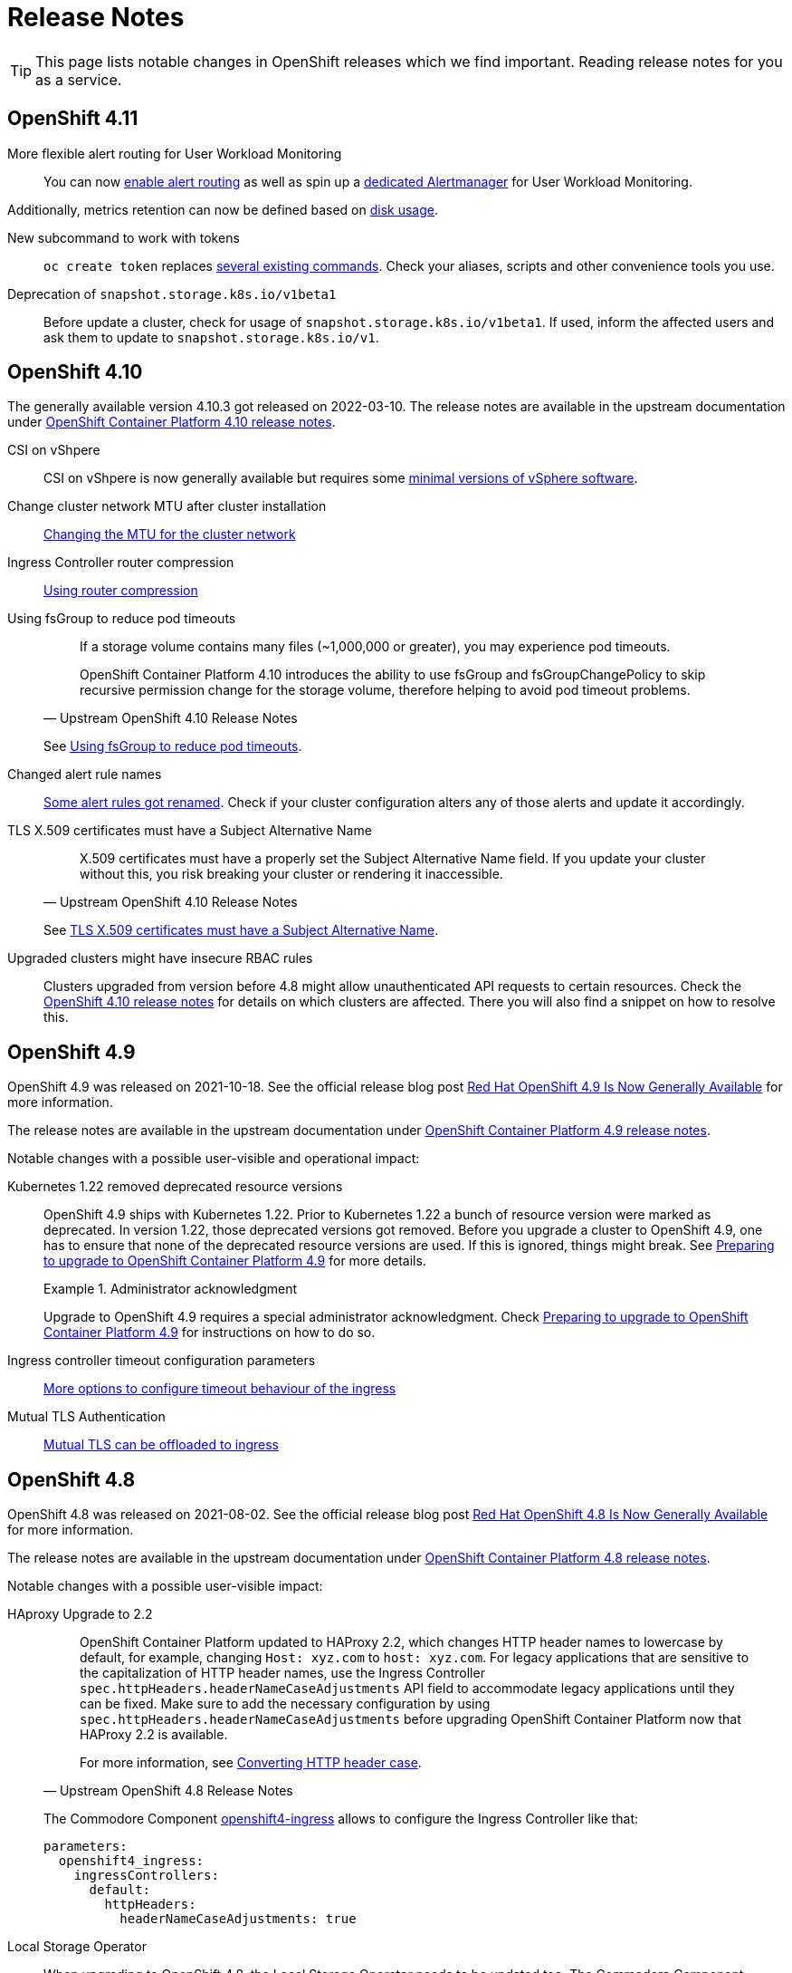 = Release Notes

TIP: This page lists notable changes in OpenShift releases which we find important. Reading release notes for you as a service.

== OpenShift 4.11

More flexible alert routing for User Workload Monitoring::

You can now https://docs.openshift.com/container-platform/4.11/release_notes/ocp-4-11-release-notes.html#ocp-4-11-monitoring-enable-alert-routing-for-user-workload-momitoring[enable alert routing] as well as spin up a https://docs.openshift.com/container-platform/4.11/release_notes/ocp-4-11-release-notes.html#ocp-4-11-monitoring-enable-dedicated-alertmanager-for-user-defined-alerts[dedicated Alertmanager] for User Workload Monitoring.

Additionally, metrics retention can now be defined based on https://docs.openshift.com/container-platform/4.11/release_notes/ocp-4-11-release-notes.html#ocp-4-11-monitoring-confgure-retention-size-for-metrics-storage[disk usage].

New subcommand to work with tokens::

`oc create token` replaces https://docs.openshift.com/container-platform/4.11/release_notes/ocp-4-11-release-notes.html#ocp-4-11-oc-commands-flags-tokens-deprecated[several existing commands].
Check your aliases, scripts and other convenience tools you use.

Deprecation of `snapshot.storage.k8s.io/v1beta1`::

Before update a cluster, check for usage of `snapshot.storage.k8s.io/v1beta1`.
If used, inform the affected users and ask them to update to `snapshot.storage.k8s.io/v1`.

== OpenShift 4.10

The generally available version 4.10.3 got released on 2022-03-10.
The release notes are available in the upstream documentation under https://docs.openshift.com/container-platform/4.10/release_notes/ocp-4-10-release-notes.html[OpenShift Container Platform 4.10 release notes].

CSI on vShpere::
+
CSI on vShpere is now generally available but requires some https://docs.openshift.com/container-platform/4.10/release_notes/ocp-4-10-release-notes.html#ocp-4-10-installation-vsphere-csi[minimal versions of vSphere software].

Change cluster network MTU after cluster installation::
+
https://docs.openshift.com/container-platform/4.10/networking/changing-cluster-network-mtu.html[Changing the MTU for the cluster network]

Ingress Controller router compression::
+
https://docs.openshift.com/container-platform/4.10/networking/ingress-operator.html#nw-configuring-router-compression_configuring-ingress[Using router compression]

Using fsGroup to reduce pod timeouts::
+
[quote, Upstream OpenShift 4.10 Release Notes]
____
If a storage volume contains many files (~1,000,000 or greater), you may experience pod timeouts.

OpenShift Container Platform 4.10 introduces the ability to use fsGroup and fsGroupChangePolicy to skip recursive permission change for the storage volume, therefore helping to avoid pod timeout problems.
____
+
See https://docs.openshift.com/container-platform/4.10/release_notes/ocp-4-10-release-notes.html#ocp-4-10-storage-fsGroup-pod-timeouts[Using fsGroup to reduce pod timeouts].

Changed alert rule names::
+
https://docs.openshift.com/container-platform/4.10/release_notes/ocp-4-10-release-notes.html#ocp-4-10-monitoring-changes-to-alerting-rules[Some alert rules got renamed].
Check if your cluster configuration alters any of those alerts and update it accordingly.

TLS X.509 certificates must have a Subject Alternative Name::
+
[quote, Upstream OpenShift 4.10 Release Notes]
____
X.509 certificates must have a properly set the Subject Alternative Name field. If you update your cluster without this, you risk breaking your cluster or rendering it inaccessible.
____
See https://docs.openshift.com/container-platform/4.10/release_notes/ocp-4-10-release-notes.html#ocp-4-10-TLS-subject-alternative-names-required[TLS X.509 certificates must have a Subject Alternative Name].

Upgraded clusters might have insecure RBAC rules::
+
Clusters upgraded from version before 4.8 might allow unauthenticated API requests to certain resources.
Check the https://docs.openshift.com/container-platform/4.10/release_notes/ocp-4-10-release-notes.html#ocp-4-10-known-issues[OpenShift 4.10 release notes] for details on which clusters are affected.
There you will also find a snippet on how to resolve this.

== OpenShift 4.9

OpenShift 4.9 was released on 2021-10-18.
See the official release blog post https://cloud.redhat.com/blog/red-hat-openshift-4.9-is-now-generally-available[Red Hat OpenShift 4.9 Is Now Generally Available] for more information.

The release notes are available in the upstream documentation under https://docs.openshift.com/container-platform/4.9/release_notes/ocp-4-9-release-notes.html[OpenShift Container Platform 4.9 release notes].

Notable changes with a possible user-visible and operational impact:

Kubernetes 1.22 removed deprecated resource versions::
+
OpenShift 4.9 ships with Kubernetes 1.22.
Prior to Kubernetes 1.22 a bunch of resource version were marked as deprecated.
In version 1.22, those deprecated versions got removed.
Before you upgrade a cluster to OpenShift 4.9, one has to ensure that none of the deprecated resource versions are used.
If this is ignored, things might break.
See https://access.redhat.com/articles/6329921[Preparing to upgrade to OpenShift Container Platform 4.9] for more details.
+
.Administrator acknowledgment
[important]
====
Upgrade to OpenShift 4.9 requires a special administrator acknowledgment.
Check https://access.redhat.com/articles/6329921[Preparing to upgrade to OpenShift Container Platform 4.9] for instructions on how to do so.
====

Ingress controller timeout configuration parameters::
+
https://docs.openshift.com/container-platform/4.9/release_notes/ocp-4-9-release-notes.html#ocp-4-9-nw-timeout-configuration-parameters[More options to configure timeout behaviour of the ingress]

Mutual TLS Authentication::
+
https://docs.openshift.com/container-platform/4.9/release_notes/ocp-4-9-release-notes.html#ocp-4-9-nw-mutual-TLS-authentication[Mutual TLS can be offloaded to ingress]

== OpenShift 4.8

OpenShift 4.8 was released on 2021-08-02.
See the official release blog post https://cloud.redhat.com/blog/red-hat-openshift-4.8-is-now-generally-available[Red Hat OpenShift 4.8 Is Now Generally Available] for more information.

The release notes are available in the upstream documentation under https://docs.openshift.com/container-platform/4.8/release_notes/ocp-4-8-release-notes.html[OpenShift Container Platform 4.8 release notes].

Notable changes with a possible user-visible impact:

HAproxy Upgrade to 2.2::
+
[quote, Upstream OpenShift 4.8 Release Notes]
____
OpenShift Container Platform updated to HAProxy 2.2, which changes HTTP header names to lowercase by default, for example, changing `Host: xyz.com` to `host: xyz.com`. For legacy applications that are sensitive to the capitalization of HTTP header names, use the Ingress Controller `spec.httpHeaders.headerNameCaseAdjustments` API field to accommodate legacy applications until they can be fixed. Make sure to add the necessary configuration by using `spec.httpHeaders.headerNameCaseAdjustments` before upgrading OpenShift Container Platform now that HAProxy 2.2 is available.

For more information, see https://docs.openshift.com/container-platform/4.8/networking/ingress-operator.html#nw-ingress-converting-http-header-case_configuring-ingress[Converting HTTP header case].
____
+
The Commodore Component https://github.com/appuio/component-openshift4-ingress[openshift4-ingress] allows to configure the Ingress Controller like that:
+
[code]
----
parameters:
  openshift4_ingress:
    ingressControllers:
      default:
        httpHeaders:
          headerNameCaseAdjustments: true
----

Local Storage Operator::

When upgrading to OpenShift 4.8, the Local Storage Operator needs to be updated too.
The Commodore Component https://github.com/appuio/component-openshift4-local-storage[openshift4-local-storage] needs to be configured to use the new version:
+
[code]
----
parameters:
  openshift4_local_storage:
    local_storage_operator:
      channel: "4.8"
----
+
[NOTE]
====
With the introduction of Dynamic Facts this manual change won't be necessary anymore.
Please check if this change is still needed before manually pinning the channel.
====



